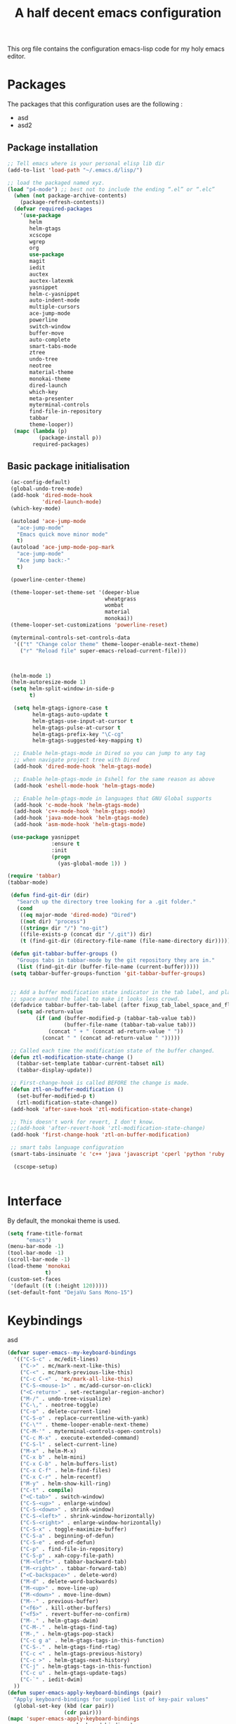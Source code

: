 #+TITLE: A half decent emacs configuration 
#+OPTIONS: toc:nil

This org file contains the configuration emacs-lisp code for my holy emacs editor.

* Packages

The packages that this configuration uses are the following :

- asd
- asd2

** Package installation


#+Begin_SRC emacs-lisp
;; Tell emacs where is your personal elisp lib dir
(add-to-list 'load-path "~/.emacs.d/lisp/")

;; load the packaged named xyz.
(load "p4-mode") ;; best not to include the ending “.el” or “.elc”
  (when (not package-archive-contents)
    (package-refresh-contents))
  (defvar required-packages
    '(use-package
       helm
       helm-gtags
       xcscope
       wgrep
       org
       use-package
       magit
       iedit
       auctex
       auctex-latexmk
       yasnippet
       helm-c-yasnippet
       auto-indent-mode
       multiple-cursors
       ace-jump-mode
       powerline
       switch-window
       buffer-move
       auto-complete
       smart-tabs-mode
       ztree
       undo-tree
       neotree
       material-theme
       monokai-theme
       dired-launch
       which-key
       meta-presenter
       myterminal-controls
       find-file-in-repository
       tabbar
       theme-looper))
  (mapc (lambda (p)
          (package-install p))
        required-packages)
#+END_SRC



** Basic package initialisation

#+BEGIN_SRC emacs-lisp
   (ac-config-default)
   (global-undo-tree-mode)
   (add-hook 'dired-mode-hook
             'dired-launch-mode)
   (which-key-mode)

   (autoload 'ace-jump-mode 
     "ace-jump-mode" 
     "Emacs quick move minor mode"
     t)
   (autoload 'ace-jump-mode-pop-mark 
     "ace-jump-mode" 
     "Ace jump back:-"
     t)

   (powerline-center-theme)

   (theme-looper-set-theme-set '(deeper-blue
                                 wheatgrass
                                 wombat
                                 material
                                 monokai))
   (theme-looper-set-customizations 'powerline-reset)

   (myterminal-controls-set-controls-data
    '(("t" "Change color theme" theme-looper-enable-next-theme)
      ("r" "Reload file" super-emacs-reload-current-file)))



   (helm-mode 1)
   (helm-autoresize-mode 1)
   (setq helm-split-window-in-side-p
         t)

    (setq helm-gtags-ignore-case t
          helm-gtags-auto-update t
          helm-gtags-use-input-at-cursor t
          helm-gtags-pulse-at-cursor t
          helm-gtags-prefix-key "\C-cg"
          helm-gtags-suggested-key-mapping t)

    ;; Enable helm-gtags-mode in Dired so you can jump to any tag
    ;; when navigate project tree with Dired
    (add-hook 'dired-mode-hook 'helm-gtags-mode)

    ;; Enable helm-gtags-mode in Eshell for the same reason as above
    (add-hook 'eshell-mode-hook 'helm-gtags-mode)

    ;; Enable helm-gtags-mode in languages that GNU Global supports
    (add-hook 'c-mode-hook 'helm-gtags-mode)
    (add-hook 'c++-mode-hook 'helm-gtags-mode)
    (add-hook 'java-mode-hook 'helm-gtags-mode)
    (add-hook 'asm-mode-hook 'helm-gtags-mode)

   (use-package yasnippet
                :ensure t
                :init
                (progn
                  (yas-global-mode 1)) )

  (require 'tabbar)
  (tabbar-mode)

   (defun find-git-dir (dir)
     "Search up the directory tree looking for a .git folder."
     (cond
      ((eq major-mode 'dired-mode) "Dired")
      ((not dir) "process")
      ((string= dir "/") "no-git")
      ((file-exists-p (concat dir "/.git")) dir)
      (t (find-git-dir (directory-file-name (file-name-directory dir))))))

   (defun git-tabbar-buffer-groups ()
     "Groups tabs in tabbar-mode by the git repository they are in."
     (list (find-git-dir (buffer-file-name (current-buffer)))))
   (setq tabbar-buffer-groups-function 'git-tabbar-buffer-groups)


   ;; Add a buffer modification state indicator in the tab label, and place a
   ;; space around the label to make it looks less crowd.
   (defadvice tabbar-buffer-tab-label (after fixup_tab_label_space_and_flag activate)
     (setq ad-return-value
           (if (and (buffer-modified-p (tabbar-tab-value tab))
                    (buffer-file-name (tabbar-tab-value tab)))
               (concat " + " (concat ad-return-value " "))
             (concat " " (concat ad-return-value " ")))))

   ;; Called each time the modification state of the buffer changed.
   (defun ztl-modification-state-change ()
     (tabbar-set-template tabbar-current-tabset nil)
     (tabbar-display-update))

   ;; First-change-hook is called BEFORE the change is made.
   (defun ztl-on-buffer-modification ()
     (set-buffer-modified-p t)
     (ztl-modification-state-change))
   (add-hook 'after-save-hook 'ztl-modification-state-change)

   ;; This doesn't work for revert, I don't know.
   ;;(add-hook 'after-revert-hook 'ztl-modification-state-change)
   (add-hook 'first-change-hook 'ztl-on-buffer-modification)

   ;; smart tabs language configuration
   (smart-tabs-insinuate 'c 'c++ 'java 'javascript 'cperl 'python 'ruby 'nxml)

    (cscope-setup)


#+END_SRC


 
* Interface

By default, the monokai theme is used.

#+BEGIN_SRC emacs-lisp
  (setq frame-title-format
        "emacs")
  (menu-bar-mode -1)
  (tool-bar-mode -1)
  (scroll-bar-mode -1)
  (load-theme 'monokai
              t)
  (custom-set-faces
   '(default ((t (:height 120)))))
  (set-default-font "DejaVu Sans Mono-15")
#+END_SRC



* Keybindings
 
asd

#+BEGIN_SRC emacs-lisp
  (defvar super-emacs--my-keyboard-bindings 
    '(("C-S-c" . mc/edit-lines)
      ("C->" . mc/mark-next-like-this)
      ("C-<" . mc/mark-previous-like-this)
      ("C-c C-<" . 'mc/mark-all-like-this)
      ("C-S-<mouse-1>" . mc/add-cursor-on-click)
      ("<C-return>" . set-rectangular-region-anchor)
      ("M-/" . undo-tree-visualize)
      ("C-\," . neotree-toggle)
      ("C-o" . delete-current-line)
      ("C-S-o" . replace-currentline-with-yank)
      ("C-\"" . theme-looper-enable-next-theme)
      ("C-M-'" . myterminal-controls-open-controls)
      ("C-c M-x" . execute-extended-command)
      ("C-S-l" . select-current-line)
      ("M-x" . helm-M-x)
      ("C-x b" . helm-mini)
      ("C-x C-b" . helm-buffers-list)
      ("C-x C-f" . helm-find-files)
      ("C-x C-r" . helm-recentf)
      ("M-y" . helm-show-kill-ring)
      ("C-t" . compile)
      ("<C-tab>" . switch-window)
      ("C-S-<up>" . enlarge-window)
      ("C-S-<down>" . shrink-window)
      ("C-S-<left>" . shrink-window-horizontally)
      ("C-S-<right>" . enlarge-window-horizontally)
      ("C-S-x" . toggle-maximize-buffer)
      ("C-S-a" . beginning-of-defun)
      ("C-S-e" . end-of-defun)
      ("C-p" . find-file-in-repository)
      ("C-S-p" . xah-copy-file-path)
      ("M-<left>" . tabbar-backward-tab)
      ("M-<right>" . tabbar-forward-tab)
      ("<C-backspace>" . delete-word)
      ("M-d" . delete-word-backwards)
      ("M-<up>" . move-line-up)
      ("M-<down>" . move-line-down)
      ("M--" . previous-buffer)
      ("<f6>" . kill-other-buffers)
      ("<f5>" . revert-buffer-no-confirm)
      ("M-." . helm-gtags-dwim)
      ("C-M-." . helm-gtags-find-tag)
      ("M-," . helm-gtags-pop-stack)
      ("C-c g a" . helm-gtags-tags-in-this-function)
      ("C-S-." . helm-gtags-find-rtag)
      ("C-c <" . helm-gtags-previous-history)
      ("C-c >" . helm-gtags-next-history)
      ("C-j" . helm-gtags-tags-in-this-function)
      ("C-c u" . helm-gtags-update-tags)
      ("C-`" . iedit-dwim)
    ))
  (defun super-emacs-apply-keyboard-bindings (pair)
    "Apply keyboard-bindings for supplied list of key-pair values"
    (global-set-key (kbd (car pair))
                    (cdr pair)))
  (mapc 'super-emacs-apply-keyboard-bindings
        super-emacs--my-keyboard-bindings)
  (define-key helm-map (kbd "<tab>") 'helm-execute-persistent-action) 
  (define-key helm-map (kbd "C-i") 'helm-execute-persistent-action)
  (define-key helm-map (kbd "C-z")  'helm-select-action)
#+END_SRC



* Misc

#+BEGIN_SRC emacs-lisp
    (defun super-emacs-reload-current-file ()
      "Reload the file loaded in current buffer from the disk"
      (interactive)
      (cond (buffer-file-name (progn (find-alternate-file buffer-file-name)
                                     (message "File reloaded")))
            (t (message "You're not editing a file!"))))

    ;Disable splash message, start *scratch* buffer by default
    (setq initial-buffer-choice 
          t)
    (setq initial-scratch-message 
          "")

    ;;Enable show-paren-mode
    (show-paren-mode)

    ;;Enable winner-mode
    (winner-mode t)

    ;;Enable windmove
    (windmove-default-keybindings)

    (require 'cl) ; If you don't have it already

    ;; Function to retrieve the nearest file with the specified name (default is Makefile)
    (defun* get-closest-pathname (&optional (file "Makefile"))
      "Determine the pathname of the first instance of FILE starting from the current directory towards root.
    This may not do the correct thing in presence of links. If it does not find FILE, then it shall return the name
    of FILE in the current directory, suitable for creation"
      (let ((root (expand-file-name "/"))) ; the win32 builds should translate this correctly
        (expand-file-name file
                          (loop 
                            for d = default-directory then (expand-file-name ".." d)
                            if (file-exists-p (expand-file-name file d))
                            return d
                            if (equal d root)
                            return nil))))

    ;; Source: http://www.emacswiki.org/emacs-en/download/misc-cmds.el
    (defun revert-buffer-no-confirm ()
        "Revert buffer without confirmation."
        (interactive)
        (revert-buffer :ignore-auto :noconfirm))

    ; Enable line numbers globally
    (global-linum-mode t)

    ; Function you can call to move a line by N lines
    (defun move-line (n)
      "Move the current line up or down by N lines."
      (interactive "p")
      (setq col (current-column))
      (beginning-of-line) (setq start (point))
      (end-of-line) (forward-char) (setq end (point))
      (let ((line-text (delete-and-extract-region start end)))
        (forward-line n)
        (insert line-text)
        ;; restore point to original column in moved line
        (forward-line -1)
        (forward-char col)))

    ;; Function to move a line up
    (defun move-line-up (n)
      "Move the current line up by N lines."
      (interactive "p")
      (move-line (if (null n) -1 (- n))))

    ;; Function to move a line down
    (defun move-line-down (n)
      "Move the current line down by N lines."
      (interactive "p")
      (move-line (if (null n) 1 n)))

    ;; Function to select the current line.
    (defun select-current-line ()
      "Select the current line"
      (interactive)
      (end-of-line) ; move to end of line
      (set-mark (line-beginning-position)))

    (require 'auto-indent-mode)
    (auto-indent-global-mode)
  (add-hook 'c-mode-hook 'auto-indent-mode)
  (add-hook 'c++-mode-hook 'auto-indent-mode)
    (setq auto-indent-indent-style 'conservative)
  (setq-default c-basic-offset 4)
  (setq-default c++-basic-offset 4)
    ;; 4 space per fucking offset crap
  (add-hook 'c-mode-hook '(lambda () (setq c-basic-offset 4)
                              (setq tab-width 4)))
  (add-hook 'c++-mode-hook '(lambda () (setq c++-basic-offset 4)
                              (setq tab-width 4))) 
    ;; Auto-indent stuff
    ;; if indent-tabs-mode is t, it means it may use tab, resulting mixed space and tab
    (setq c-default-style "linux"
          c-basic-offset 4)
    (setq auto-indent-assign-indent-level 4)
    (setq tab-width 4) ; or any other preferred value

    ;;function to DELETE current line
    (defun delete-current-line ()
      "Delete (not kill) the current line."
      (interactive)
      (save-excursion
        (delete-region
         (progn (forward-visible-line 0) (point))
         (progn (forward-visible-line 1) (point)))))

    ;; Function to replace the content of a line with latest ring buffer
    (defun replace-currentline-with-yank ()
      ;;delete current line
      (interactive)
      (delete-current-line)
      (yank)
      (newline))

    ;; Function to delete a word (NOT KILL FFS)
    (defun delete-word (arg)
      "Delete characters backward until encountering the beginning of a word.
    With argument ARG, do this that many times."
      (interactive "p")
      (delete-region (point) (progn (backward-word arg) (point))))

    ;; Function to delete a word (NOT KILL FFS)
    (defun delete-word-backwards (arg)
      "Delete characters backward until encountering the beginning of a word.
    With argument ARG, do this that many times."
      (interactive "p")
      (delete-region (point) (progn (forward-word arg) (point))))

    ;; I dont want to type yes or not but always y-or-n
    (fset 'yes-or-no-p 'y-or-n-p)


    (defun kill-other-buffers ()
      "Kill all other buffers."
      (interactive)
      (mapc 'kill-buffer 
            (delq (current-buffer) 
                  (remove-if-not 'buffer-file-name (buffer-list)))))

  (defun autopair-insert-opening ()
      (interactive)
      ( when (autopair-pair-p)
          (setq autopair-action (list 'opening (autopair-find-pair) (point))))
      (autopair-fallback))

  (setq grep-command "grep -nrH --include *.c --include *.cpp -e")

  (delete-selection-mode 1)


  (defun toggle-maximize-buffer () "Maximize buffer"
         (interactive)
         (if (= 1 (length (window-list)))
                 (jump-to-register '_) 
             (progn
                 (window-configuration-to-register '_)
                 (delete-other-windows))))

  (defun xah-copy-file-path (&optional @dir-path-only-p)
      "Copy the current buffer's file path or dired path to `kill-ring'.
  Result is full path.
  If `universal-argument' is called first, copy only the dir path.

  If in dired, copy the file/dir cursor is on, or marked files.

  If a buffer is not file and not dired, copy value of `default-directory' (which is usually the “current” dir when that buffer was created)

  URL `http://ergoemacs.org/emacs/emacs_copy_file_path.html'
  Version 2017-09-01"
      (interactive "P")
      (let (($fpath
             (if (string-equal major-mode 'dired-mode)
                     (progn
                         (let (($result (mapconcat 'identity (dired-get-marked-files) "\n")))
                             (if (equal (length $result) 0)
                                     (progn default-directory )
                                 (progn $result))))
                 (if (buffer-file-name)
                         (buffer-file-name)
                     (expand-file-name default-directory)))))
          (kill-new
           (if @dir-path-only-p
                   (progn
                       (message "Directory path copied: 「%s」" (file-name-directory $fpath))
                       (file-name-directory $fpath))
               (progn
                   (message "File path copied: 「%s」" $fpath)
                   $fpath )))))


  (require 'linum)
  (defun linum-update-window-scale-fix (win)
      "fix linum for scaled text"
      (set-window-margins win
                          (ceiling (* (if (boundp 'text-scale-mode-step)
                                              (expt text-scale-mode-step
                                                    text-scale-mode-amount) 1)
                                      (if (car (window-margins))
                                              (car (window-margins)) 1)
                                      ))))
  (advice-add #'linum-update-window :after #'linum-update-window-scale-fix)

  (defun iedit-dwim (arg)
      "Starts iedit but uses \\[narrow-to-defun] to limit its scope."
      (interactive "P")
      (if arg
              (iedit-mode)
          (save-excursion
              (save-restriction
                  (widen)
                  ;; this function determines the scope of `iedit-start'.
                  (if iedit-mode
                          (iedit-done)
                      ;; `current-word' can of course be replaced by other
                      ;; functions.
                      (narrow-to-defun)
                      (iedit-start (current-word) (point-min) (point-max)))))))


#+END_SRC


* C-configuration

Configuration spécifique au mode c.

#+BEGIN_SRC emacs-lisp
  (require 'compile)
  (add-hook 'c-mode-hook (lambda () (set (make-local-variable 'compile-command) (format "make -C %s" (file-name-directory (get-closest-pathname)) ))))

  (setq tags-revert-without-query 1)

  (add-hook 'c-mode-common-hook
            (lambda() 
                (local-set-key  (kbd "C-c o") 'ff-find-other-file)))


#+END_SRC 


* LaTeX configuration

LaTeX specific configuration.

#+BEGIN_SRC emacs-lisp
  ;; Make latexmk the compile command for latex
  (add-hook 'LaTeX-mode-hook (lambda ()
                               (push
                                '("latexmk" "latexmk -pdf %s" TeX-run-TeX nil t
                                  :help "Run latexmk on file")
                                TeX-command-list)))
  ;; Make latexmk the default command when hitting C-c
  (add-hook 'TeX-mode-hook '(lambda () (setq TeX-command-default "latexmk"))) 
  ;; Make LaTeX mode ask for master file before compile.
  (setq-default TeX-master nil)
  ;; Make LaTeX-mode the default mode when opening .tex files.
  (add-to-list 'auto-mode-alist '("\\.tex$" . LaTeX-mode))

  ;; Make p4_16-mode the default for .p4 files.
  (add-to-list 'auto-mode-alist '("\\.p4" . p4_16-mode))

  ;; Code snippet I copied to have pdf viewer Okular integrated to emacs.
  (custom-set-variables
   ;; custom-set-variables was added by Custom.
   ;; If you edit it by hand, you could mess it up, so be careful.
   ;; Your init file should contain only one such instance.
   ;; If there is more than one, they won't work right.
   '(TeX-source-correlate-method (quote synctex))
   '(TeX-source-correlate-mode t)
   '(TeX-source-correlate-start-server t)
   '(TeX-view-program-list (quote (("Okular" "okular --unique %o#src:%n%b"))))
   '(TeX-view-program-selection (quote ((engine-omega "dvips and gv") (output-dvi "xdvi") (output-pdf "Okular") (output-html "xdg-open"))))
   )
  (custom-set-faces
   ;; custom-set-faces was added by Custom.
   ;; If you edit it by hand, you could mess it up, so be careful.
   ;; Your init file should contain only one such instance.
   ;; If there is more than one, they won't work right.
   )
#+END_SRC


* Dot crap

#+BEGIN_SRC emacs-lisp
(org-babel-do-load-languages
 (quote org-babel-load-languages)
 (quote ((emacs-lisp . t)
         (java . t)
         (dot . t)
         (ditaa . t)
         (R . t)
         (python . t)
         (ruby . t)
         (gnuplot . t)
         (clojure . t)
         (sh . t)
         (ledger . t)
         (org . t)
         (plantuml . t)
         (latex . t))))
#+END_SRC

* Org-mode configuration

#+BEGIN_SRC emacs-lisp
  ;; Fix for line wrapping in org-mode
  (setq org-startup-truncated nil)

  ;; Org-mode todo sequence
  (setq org-todo-keywords
        '((sequence "TODO(t)" "CONFIRMED(c@/!)" "IN-REVIEW(h@/!)" "RESOLVED(r@/!)" "CANCELED(a@/!)"  "VERIFIED(v!)")))

  ;; fontify code in code blocks
  (setq org-src-fontify-natively t)
#+END_SRC


* Post-config

Simple message print
#+BEGIN_SRC emacs-lisp
  ;;Print welcome message
  (princ (cl-concatenate 'string
                         "Startup completed in "
                         (number-to-string (cadr (time-subtract (current-time)
                                                                invokation-time)))
                         " seconds\n\n"
                         "Welcome to emacs!\n\n"
                         "Today's date: "
                         (format-time-string "%B %d %Y"))
         (get-buffer-create (current-buffer)))
#+END_SRC


